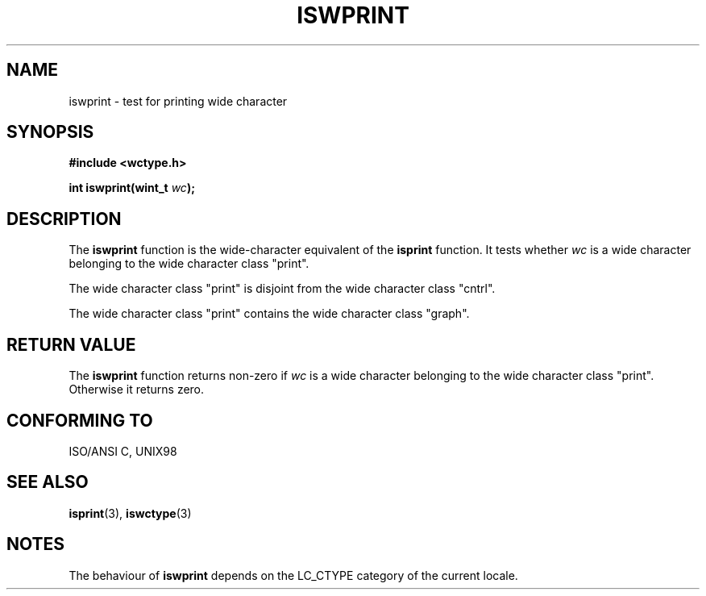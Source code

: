 .\" Copyright (c) Bruno Haible <haible@clisp.cons.org>
.\"
.\" This is free documentation; you can redistribute it and/or
.\" modify it under the terms of the GNU General Public License as
.\" published by the Free Software Foundation; either version 2 of
.\" the License, or (at your option) any later version.
.\"
.\" References consulted:
.\"   GNU glibc-2 source code and manual
.\"   Dinkumware C library reference http://www.dinkumware.com/
.\"   OpenGroup's Single Unix specification http://www.UNIX-systems.org/online.html
.\"   ISO/IEC 9899:1999
.\"
.TH ISWPRINT 3  1999-07-25 "GNU" "Linux Programmer's Manual"
.SH NAME
iswprint \- test for printing wide character
.SH SYNOPSIS
.nf
.B #include <wctype.h>
.sp
.BI "int iswprint(wint_t " wc );
.fi
.SH DESCRIPTION
The \fBiswprint\fP function is the wide-character equivalent of the
\fBisprint\fP function. It tests whether \fIwc\fP is a wide character
belonging to the wide character class "print".
.PP
The wide character class "print" is disjoint from the wide character class
"cntrl".
.PP
The wide character class "print" contains the wide character class "graph".
.SH "RETURN VALUE"
The \fBiswprint\fP function returns non-zero if \fIwc\fP is a wide character
belonging to the wide character class "print". Otherwise it returns zero.
.SH "CONFORMING TO"
ISO/ANSI C, UNIX98
.SH "SEE ALSO"
.BR isprint (3),
.BR iswctype (3)
.SH NOTES
The behaviour of \fBiswprint\fP depends on the LC_CTYPE category of the
current locale.
